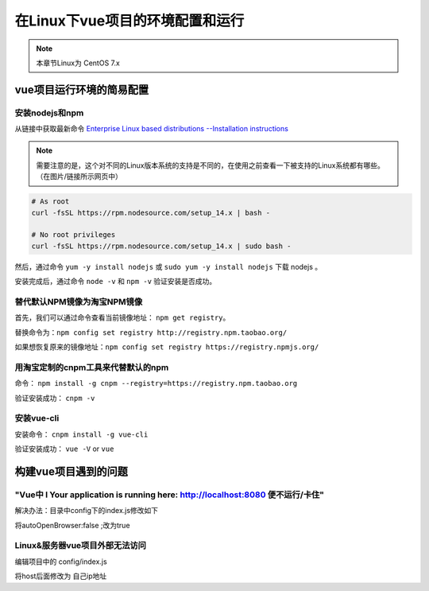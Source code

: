 ======================================
在Linux下vue项目的环境配置和运行
======================================

.. note:: 

   本章节Linux为 CentOS 7.x

vue项目运行环境的简易配置
===============================

安装nodejs和npm
-----------------------

从链接中获取最新命令
`Enterprise Linux based distributions --Installation instructions <https://github.com/nodesource/distributions#rpminstall>`_  

.. image:: ../../../img/linux/question/curl_nodejs.png
   :alt: Installation instructions

.. note:: 

   需要注意的是，这个对不同的Linux版本系统的支持是不同的，在使用之前查看一下被支持的Linux系统都有哪些。（在图片/链接所示网页中）

.. code-block:: bash

   # As root
   curl -fsSL https://rpm.nodesource.com/setup_14.x | bash -

   # No root privileges
   curl -fsSL https://rpm.nodesource.com/setup_14.x | sudo bash -

.. image:: ../../../img/linux/question/setup-nodejs.png
   :alt: setup nodejs

然后，通过命令 ``yum -y install nodejs`` 或 ``sudo yum -y install nodejs`` 下载 nodejs 。

安装完成后，通过命令 ``node -v`` 和 ``npm -v`` 验证安装是否成功。

替代默认NPM镜像为淘宝NPM镜像
-------------------------------

首先，我们可以通过命令查看当前镜像地址： ``npm get registry``。

替换命令为：``npm config set registry http://registry.npm.taobao.org/`` 

如果想恢复原来的镜像地址：``npm config set registry https://registry.npmjs.org/``

用淘宝定制的cnpm工具来代替默认的npm
----------------------------------------

命令： ``npm install -g cnpm --registry=https://registry.npm.taobao.org``

验证安装成功： ``cnpm -v``

.. image:: ../../../img/linux/question/setup-cnpm.png
   :alt: setup cnpm

安装vue-cli 
------------------------------------------

安装命令： ``cnpm install -g vue-cli``

验证安装成功： ``vue -V`` or ``vue``

.. image:: ../../../img/linux/question/setup-vue-cli.png
   :alt: setup vue-cli


构建vue项目遇到的问题
============================================

"Vue中 I Your application is running here: http://localhost:8080 便不运行/卡住"
---------------------------------------------------------------------------------

解决办法：目录中config下的index.js修改如下

.. image:: ../../../img/linux/question/openBrowser.png
   :alt: open browser

将autoOpenBrowser:false ;改为true


Linux&服务器vue项目外部无法访问
--------------------------------------------------


编辑项目中的 config/index.js

.. image:: ../../../img/linux/question/visit-remote.png
   :alt: visit remote

将host后面修改为 自己ip地址

